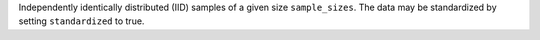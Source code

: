 Independently identically distributed (IID) samples of a given size ``sample_sizes``.
The data may be standardized by setting ``standardized`` to true. 
